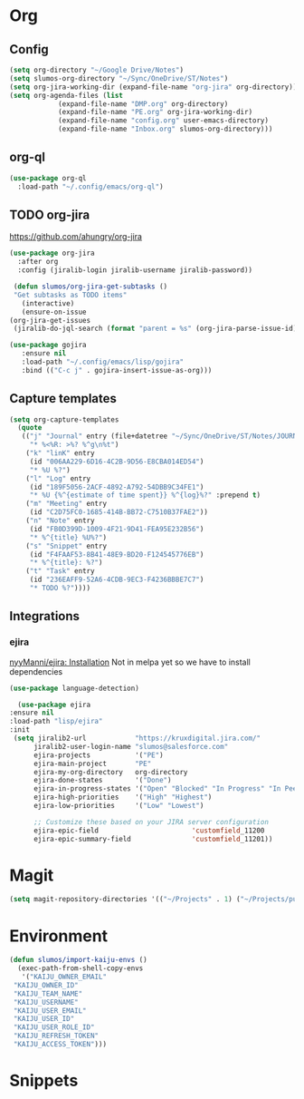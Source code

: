 * Org
** Config
   #+BEGIN_SRC emacs-lisp
     (setq org-directory "~/Google Drive/Notes")
     (setq slumos-org-directory "~/Sync/OneDrive/ST/Notes")
     (setq org-jira-working-dir (expand-file-name "org-jira" org-directory))
     (setq org-agenda-files (list
			     (expand-file-name "DMP.org" org-directory)
			     (expand-file-name "PE.org" org-jira-working-dir)
			     (expand-file-name "config.org" user-emacs-directory)
			     (expand-file-name "Inbox.org" slumos-org-directory)))
   #+END_SRC
** org-ql
   #+begin_src emacs-lisp :tangle no
     (use-package org-ql
       :load-path "~/.config/emacs/org-ql")
   #+end_src
** TODO org-jira
   [[https://github.com/ahungry/org-jira]]
   #+BEGIN_SRC emacs-lisp
     (use-package org-jira
       :after org
       :config (jiralib-login jiralib-username jiralib-password))
   #+END_SRC

   #+BEGIN_SRC emacs-lisp
     (defun slumos/org-jira-get-subtasks ()
	 "Get subtasks as TODO items"
       (interactive)
       (ensure-on-issue
	(org-jira-get-issues
	 (jiralib-do-jql-search (format "parent = %s" (org-jira-parse-issue-id))))))
   #+END_SRC

   #+BEGIN_SRC emacs-lisp
   (use-package gojira
      :ensure nil
      :load-path "~/.config/emacs/lisp/gojira"
      :bind (("C-c j" . gojira-insert-issue-as-org)))
   #+END_SRC
** Capture templates
   #+BEGIN_SRC emacs-lisp
     (setq org-capture-templates
	   (quote
	    (("j" "Journal" entry (file+datetree "~/Sync/OneDrive/ST/Notes/JOURNAL.org")
	      "* %<%R: >%? %^g\n%t")
	     ("k" "linK" entry
	      (id "006AA229-6D16-4C2B-9D56-E8CBA014ED54")
	      "* %U %?")
	     ("l" "Log" entry
	      (id "189F5056-2ACF-4892-A792-54DBB9C34FE1")
	      "* %U {%^{estimate of time spent}} %^{log}%?" :prepend t)
	     ("m" "Meeting" entry
	      (id "C2D75FC0-1685-414B-BB72-C7510B37FAE2"))
	     ("n" "Note" entry
	      (id "FB0D399D-1009-4F21-9D41-FEA95E232B56")
	      "* %^{title} %U%?")
	     ("s" "Snippet" entry
	      (id "F4FAAF53-8B41-48E9-BD20-F124545776EB")
	      "* %^{title}: %?")
	     ("t" "Task" entry
	      (id "236EAFF9-52A6-4CDB-9EC3-F4236BBBE7C7")
	      "* TODO %?"))))
   #+END_SRC
** Integrations
*** ejira
    [[https://github.com/nyyManni/ejira#installation][nyyManni/ejira: Installation]]
    Not in melpa yet so we have to install dependencies
    #+BEGIN_SRC emacs-lisp
    (use-package language-detection)
    #+END_SRC
    #+BEGIN_SRC emacs-lisp
      (use-package ejira
	:ensure nil
	:load-path "lisp/ejira"
	:init
	 (setq jiralib2-url            "https://kruxdigital.jira.com/"
	      jiralib2-user-login-name "slumos@salesforce.com"
	      ejira-projects           '("PE")
	      ejira-main-project       "PE"
	      ejira-my-org-directory   org-directory
	      ejira-done-states        '("Done")
	      ejira-in-progress-states '("Open" "Blocked" "In Progress" "In Peer Review" "Resolved" "Won't Resolve")
	      ejira-high-priorities    '("High" "Highest")
	      ejira-low-priorities     '("Low" "Lowest")

	      ;; Customize these based on your JIRA server configuration
	      ejira-epic-field                       'customfield_11200
	      ejira-epic-summary-field               'customfield_11201))
    #+END_SRC
* Magit
  #+BEGIN_SRC emacs-lisp
  (setq magit-repository-directories '(("~/Projects" . 1) ("~/Projects/puppet" . 1)))
  #+END_SRC
* Environment
  #+BEGIN_SRC emacs-lisp
    (defun slumos/import-kaiju-envs ()
      (exec-path-from-shell-copy-envs
       '("KAIJU_OWNER_EMAIL"
	 "KAIJU_OWNER_ID"
	 "KAIJU_TEAM_NAME"
	 "KAIJU_USERNAME"
	 "KAIJU_USER_EMAIL"
	 "KAIJU_USER_ID"
	 "KAIJU_USER_ROLE_ID"
	 "KAIJU_REFRESH_TOKEN"
	 "KAIJU_ACCESS_TOKEN")))
  #+END_SRC
* Snippets
